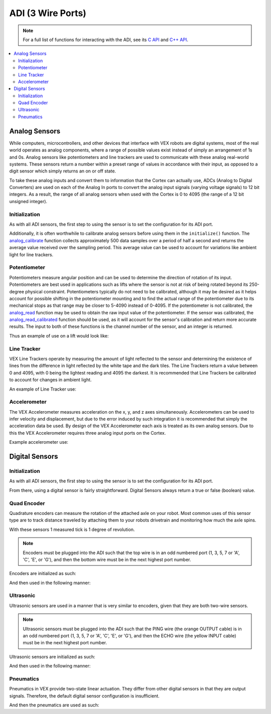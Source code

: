 ==================
ADI (3 Wire Ports)
==================

.. note:: For a full list of functions for interacting with the ADI, see its
          `C API <../../api/c/adi.html>`_ and `C++ API <../../api/cpp/adi.html>`_.

.. contents:: :local:

Analog Sensors
==============

While computers, microcontrollers, and other devices that interface with
VEX robots are digital systems, most of the real world operates as
analog components, where a range of possible values exist instead of
simply an arrangement of 1s and 0s. Analog sensors like potentiometers and line
trackers are used to communicate with these analog real-world systems.
These sensors return a number within a preset range of values
in accordance with their input, as opposed to a digit sensor which
simply returns an on or off state.

To take these analog inputs and convert them to information that the
Cortex can actually use, ADCs (Analog to Digital Converters) are used on
each of the Analog In ports to convert the analog input signals (varying
voltage signals) to 12 bit integers. As a result, the range of all
analog sensors when used with the Cortex is 0 to 4095 (the range of a 12
bit unsigned integer).

Initialization
--------------

As with all ADI sensors, the first step to using the sensor is to set the configuration
for its ADI port.

.. tabs::
   .. group-tab :: C
      .. highlight:: c
      .. code-block:: c
         :caption: initialize.c
         :linenos:

         #define ANALOG_SENSOR_PORT 1

         void initialize() {
           adi_port_set_config(ANALOG_SENSOR_PORT, E_ADI_ANALOG_IN);
         }

   .. group-tab :: C++
      .. highlight:: cpp
      .. code-block:: cpp
         :caption: initialize.cpp
         :linenos:

         #define ANALOG_SENSOR_PORT 1

         void initialize() {
           pros::ADIAnalogIn sensor (ANALOG_SENSOR_PORT);
           // Use the sensor
         }

Additionally, it is often worthwhile to calibrate analog sensors before using them
in the ``initialize()`` function. The
`analog_calibrate <../../api/c/adi.html#adi-analog-calibrate>`_ function collects
approximately 500 data samples over a period of half a
second and returns the average value received over the sampling period.
This average value can be used to account for variations like ambient light for
line trackers.

.. tabs::
   .. group-tab :: C
      .. highlight:: c
      .. code-block:: c
         :caption: initialize.c
         :linenos:

         #define ANALOG_SENSOR_PORT 1

         void initialize() {
           adi_port_set_config(ANALOG_SENSOR_PORT, E_ADI_ANALOG_IN);
           adi_analog_calibrate(ANALOG_SENSOR_PORT);
         }

   .. group-tab :: C++
      .. highlight:: cpp
      .. code-block:: cpp
         :caption: initialize.cpp
         :linenos:

         #define ANALOG_SENSOR_PORT 1

         void initialize() {
           pros::ADIAnalogIn sensor (ANALOG_SENSOR_PORT);
           sensor.calibrate();
         }

Potentiometer
-------------

Potentiometers measure angular position and can be used to determine the
direction of rotation of its input. Potentiometers are best used in
applications such as lifts where the sensor is not at risk of being
rotated beyond its 250-degree physical constraint. Potentiometers
typically do not need to be calibrated, although it may be desired as it
helps account for possible shifting in the potentiometer mounting and to
find the actual range of the potentiometer due to its mechanical stops
as that range may be closer to 5-4090 instead of 0-4095. If the
potentiometer is not calibrated, the `analog_read <../../api/c/adi.html#adi-analog-read>`_
function may be used to obtain the raw
input value of the potentiometer. If the sensor was calibrated, the
`analog_read_calibrated <../../api/c/adi.html#adi-analog-read-calibrated>`_ function should be used,
as it will account for the sensor's
calibration and return more accurate results. The input to both of these
functions is the channel number of the sensor, and an integer is
returned.

Thus an example of use on a lift would look like:

.. tabs::
   .. group-tab:: C
      .. highlight:: c
      .. code-block:: c
         :caption: autonomous.c
         :linenos:

         #define POTENTIOMETER_PORT 1
         #define MOTOR_PORT 1

         void autonomous() {
           //while the potentiometer is not at its maximum position
           while (adi_analog_read(POTENTIOMETER_PORT) < 4095) {
             motor_move(MOTOR_PORT, 127); //activate the lift
             delay(50);
           }
         }

   .. group-tab:: C++
      .. highlight:: cpp
      .. code-block:: cpp
         :caption: autonomous.cpp
         :linenos:

         #define POTENTIOMETER_PORT 1
         #define MOTOR_PORT 1

         void autonomous() {
           pros::ADIPotentiometer sensor (POTENTIOMETER_PORT);
           pros::Motor motor (MOTOR_PORT);
           //while the potentiometer is not at its maximum position
           while (sensor.get_value() < 4095) {
             motor = 127;
             pros::delay(50);
           }
         }

Line Tracker
------------

VEX Line Trackers operate by measuring the amount of light reflected to
the sensor and determining the existence of lines from the difference in
light reflected by the white tape and the dark tiles. The Line Trackers
return a value between 0 and 4095, with 0 being the lightest reading and
4095 the darkest. It is recommended that Line Trackers be calibrated to
account for changes in ambient light.

An example of Line Tracker use:

.. tabs::
   .. group-tab:: C
      .. highlight:: c
      .. code-block:: c
         :caption: autonomous.c
         :linenos:

         #define LINE_TRACKER_PORT 1
         #define MOTOR_PORT 1

         void autonomous() {
           // Arbitrarily set the threshold for a line at 2000 quid
           while(analogRead(LINE_TRACKER_PORT) < 2000) {
             // drive forward until a line is hit
             motorSet(MOTOR_PORT,127);
             delay(50);
           }
         }


   .. group-tab:: C++
      .. highlight:: cpp
      .. code-block:: cpp
         :caption: autonomous.cpp
         :linenos:

         #define LINE_TRACKER_PORT 1
         #define MOTOR_PORT 1

         void autonomous() {
           pros::ADILineSensor sensor (LINE_TRACKER_PORT);
           pros::Motor motor (MOTOR_PORT);
           // Arbitrarily set the threshold for a line at 2000 quid
           while(sensor.get_value() < 2000) {
             // drive forward until a line is hit
             motor = 127;
             delay(50);
           }
         }

Accelerometer
-------------

The VEX Accelerometer measures acceleration on the x, y, and z axes
simultaneously. Accelerometers can be used to infer velocity and
displacement, but due to the error induced by such integration it is
recommended that simply the acceleration data be used. By design of the
VEX Accelerometer each axis is treated as its own analog sensors. Due to
this the VEX Accelerometer requires three analog input ports on the
Cortex.

Example accelerometer use:

.. tabs::
   .. group-tab:: C
      .. highlight:: c
      .. code-block:: c
         :caption: initialize.c
         :linenos:

         #define ACCELEROMETER_X 1
         #define ACCELEROMETER_Y 2
         #define ACCELEROMETER_Z 3

         void initialize() {
           analog_calibrate(ACCELEROMETER_X); //calibrates the x axis input
           analog_calibrate(ACCELEROMETER_Y); //calibrates the y axis input
           analog_calibrate(ACCELEROMETER_Z); //calibrates the z axis input

           int x_acc = analog_read_calibrated_HR(ACCELEROMETER_X);
           int y_acc = analog_read_calibrated_HR(ACCELEROMETER_Y);
           int z_acc = analog_read_calibrated_HR(ACCELEROMETER_Z);
           printf("X: %d, Y: %d, Z: %d\n", x_acc, y_acc, z_acc);
         }


   .. group-tab:: C++
      .. highlight:: cpp
      .. code-block:: cpp
         :caption: initialize.cpp
         :linenos:

         #define ACCELEROMETER_X 1
         #define ACCELEROMETER_Y 2
         #define ACCELEROMETER_Z 3

         void initialize() {
           pros::ADIAnalogIn acc_x (ACCELEROMETER_X);
           pros::ADIAnalogIn acc_y (ACCELEROMETER_Y);
           pros::ADIAnalogIn acc_z (ACCELEROMETER_Z);
           acc_x.calibrate(); //calibrates the x axis input
           acc_y.calibrate(); //calibrates the y axis input
           acc_z.calibrate(); //calibrates the z axis input

           int x_acc = acc_x.value_get_calibrated_HR();
           int y_acc = acc_y.value_get_calibrated_HR();
           int z_acc = acc_z.value_get_calibrated_HR();
           std::cout << "X: " << x_acc << "Y: " << y_acc << "Z: " z_acc;
         }

Digital Sensors
===============

Initialization
--------------

As with all ADI sensors, the first step to using the sensor is to set the configuration
for its ADI port.

.. tabs::
   .. group-tab :: C
      .. highlight:: c
      .. code-block:: c
         :caption: initialize.c
         :linenos:

         #define DIGITAL_SENSOR_PORT 1

         void initialize() {
           adi_port_set_config(DIGITAL_SENSOR_PORT, E_ADI_DIGITAL_IN);
         }

   .. group-tab :: C++
      .. highlight:: cpp
      .. code-block:: cpp
         :caption: initialize.cpp
         :linenos:

         #define DIGITAL_SENSOR_PORT 1

         void initialize() {
           pros::ADIDigitalIn sensor (DIGITAL_SENSOR_PORT);
           // Use the sensor
         }

From there, using a digital sensor is fairly straightforward. Digital Sensors
always return a true or false (boolean) value.

.. tabs::
   .. group-tab :: C
      .. highlight:: c
      .. code-block:: c
         :caption: autonomous.c
         :linenos:

         #define DIGITAL_SENSOR_PORT 1
         #define MOTOR_PORT 1

         void autonomous() {
           while (!adi_digital_read(DIGITAL_SENSOR_PORT)) {
             // Drive forward until the button digital sensor button is pressed
             motor_move(1, 127);
             delay(50);
           }
           // The button was pressed, stop moving.
           motor_move(1, 0);
         }

   .. group-tab :: C++
      .. highlight:: cpp
      .. code-block:: cpp
         :caption: autonomous.cpp
         :linenos:

         #define DIGITAL_SENSOR_PORT 1
         #define MOTOR_PORT 1

         void autonomous() {
           pros::ADIDigitalIn button (DIGITAL_SENSOR_PORT);
           pros::Motor drive (MOTOR_PORT);

           while (!button.get_value()) {
             // Drive forward until the button digital sensor button is pressed
             drive = 127;
             pros::delay(50);
           }
           // The button was pressed, stop moving.
           drive =  0;
         }

Quad Encoder
------------

Quadrature encoders can measure the rotation of the attached axle on
your robot. Most common uses of this sensor type are to track distance
traveled by attaching them to your robots drivetrain and monitoring how
much the axle spins.

With these sensors 1 measured tick is 1 degree of revolution.

.. note:: Encoders must be plugged into the ADI such that the top wire
          is in an odd numbered port (1, 3, 5, 7 or 'A', 'C', 'E', or 'G'),
          and then the bottom wire must be in the next highest port number.

Encoders are initialized as such:

.. tabs::
   .. group-tab :: C
      .. highlight:: c
      .. code-block:: c
         :caption: main.h
         :linenos:

         // Digital port number for top and bottom port of quad encoder
         #define QUAD_TOP_PORT 1
         #define QUAD_BOTTOM_PORT 2

         // Multiple encoders can be declared
         extern adi_encoder_t encoder;

      .. code-block:: c
         :caption: initialize.c
         :linenos:

         void initialize() {
           encoder = adi_encoder_init(QUAD_TOP_PORT, QUAD_BOTTOM_PORT, false);
         }

   .. group-tab :: C++
      .. highlight:: cpp
      .. code-block:: cpp
         :caption: initialize.cpp
         :linenos:

         // Digital port number for top and bottom port of quad encoder
         #define QUAD_TOP_PORT 1
         #define QUAD_BOTTOM_PORT 2

         void initialize() {
           pros::ADIEncoder encoder (QUAD_TOP_PORT, QUAD_BOTTOM_PORT, false);
         }

And then used in the following manner:

.. tabs::
   .. group-tab :: C
      .. highlight:: c
      .. code-block:: c
         :caption: autonomous.c
         :linenos:

         #define MOTOR_PORT 1

         void autonomous() {
           while (adi_encoder_get(encoder) < 1000) {
             // Move forward for 1000 ticks
             motor_move(MOTOR_PORT, 127);
             delay(50);
           }
           motor_move(MOTOR_PORT, 0);
         }

   .. group-tab :: C++
      .. highlight:: cpp
      .. code-block:: cpp
         :caption: autonomous.cpp
         :linenos:

         #define MOTOR_PORT 1
         #define QUAD_TOP_PORT 1
         #define QUAD_BOTTOM_PORT 2

         void autonomous() {
           pros::ADIEncoder encoder (QUAD_TOP_PORT, QUAD_BOTTOM_PORT);
           pros::Motor drive (MOTOR_PORT);

           while (encoder.get_value() < 1000) {
             // Move forward for 1000 ticks
             drive = 127;
             pros::delay(50);
           }
           drive = 0;
         }

Ultrasonic
----------

Ultrasonic sensors are used in a manner that is very similar to encoders, given
that they are both two-wire sensors.

.. note:: Ultrasonic sensors must be plugged into the ADI such that the PING wire
          (the orange OUTPUT cable) is in an odd numbered port (1, 3, 5, 7 or 'A', 'C', 'E', or 'G'),
          and then the ECHO wire (the yellow INPUT cable) must be in the next highest port number.

Ultrasonic sensors are initialized as such:

.. tabs::
   .. group-tab :: C
      .. highlight:: c
      .. code-block:: c
         :caption: main.h
         :linenos:

         // Digital port number for top and bottom port of quad encoder
         #define ULTRA_PING_PORT 1
         #define ULTRA_ECHO_PORT 2

         // Multiple encoders can be declared
         extern adi_ultrasonic_t ultrasonic;

      .. code-block:: c
         :caption: initialize.c
         :linenos:

         void initialize() {
           ultrasonic = adi_ultrasonic_init(ULTRA_PING_PORT, ULTRA_ECHO_PORT);
         }

   .. group-tab :: C++
      .. highlight:: cpp
      .. code-block:: cpp
         :caption: initialize.cpp
         :linenos:

         // Digital port number for top and bottom port of quad encoder
         #define ULTRA_PING_PORT 1
         #define ULTRA_ECHO_PORT 2

         void initialize() {
           pros::ADIUltrasonic ultrasonic (ULTRA_PING_PORT, ULTRA_ECHO_PORT);
         }

And then used in the following manner:

.. tabs::
   .. group-tab :: C
      .. highlight:: c
      .. code-block:: c
         :caption: autonomous.c
         :linenos:

         #define MOTOR_PORT 1

         void autonomous() {
           while (adi_ultrasonic_get(ultrasonic) > 100) {
             // Move forward until the robot is 100 cm from a solid object
             motor_move(MOTOR_PORT, 127);
             delay(50);
           }
           motor_move(MOTOR_PORT, 0);
         }

   .. group-tab :: C++
      .. highlight:: cpp
      .. code-block:: cpp
         :caption: autonomous.cpp
         :linenos:

         #define MOTOR_PORT 1
         #define ULTRA_PING_PORT 1
         #define ULTRA_ECHO_PORT 2

         void autonomous() {
           pros::ADIUltrasonic ultrasonic (ULTRA_PING_PORT, ULTRA_ECHO_PORT);
           pros::Motor drive (MOTOR_PORT);

           while (ultrasonic.get_value() > 100) {
             // Move forward until the robot is 100 cm from a solid object
             drive = 127;
             pros::delay(50);
           }
           drive = 0;
         }

Pneumatics
----------

Pneumatics in VEX provide two-state linear actuation. They differ from
other digital sensors in that they are output signals. Therefore, the
default digital sensor configuration is insufficient.

.. tabs::
   .. group-tab :: C
      .. highlight:: c
      .. code-block:: c
         :caption: initialize.c
         :linenos:

         #define DIGITAL_SENSOR_PORT 1

         void initialize() {
           adi_port_set_config(DIGITAL_SENSOR_PORT, E_ADI_DIGITAL_OUT);
         }

   .. group-tab :: C++
      .. highlight:: cpp
      .. code-block:: cpp
         :caption: initialize.cpp
         :linenos:

         #define DIGITAL_SENSOR_PORT 1

         void initialize() {
           pros::ADIDigitalOut piston (DIGITAL_SENSOR_PORT);
         }

And then the pneumatics are used as such:

.. tabs::
   .. group-tab :: C
      .. highlight:: c
      .. code-block:: c
         :caption: autonomous.c
         :linenos:

         #define DIGITAL_SENSOR_PORT 1

         void autonomous() {
           adi_digital_write(DIGITAL_SENSOR_PORT, true);
           delay(1000);
           adi_digital_write(DIGITAL_SENSOR_PORT, false);s
         }

   .. group-tab :: C++
      .. highlight:: cpp
      .. code-block:: cpp
         :caption: autonomous.cpp
         :linenos:

         #define DIGITAL_SENSOR_PORT 1

         void autonomous() {
           pros::ADIDigitalOut piston (DIGITAL_SENSOR_PORT);

           piston.set_value(true);
           pros::delay(1000);
           piston.set_value(false);
         }
